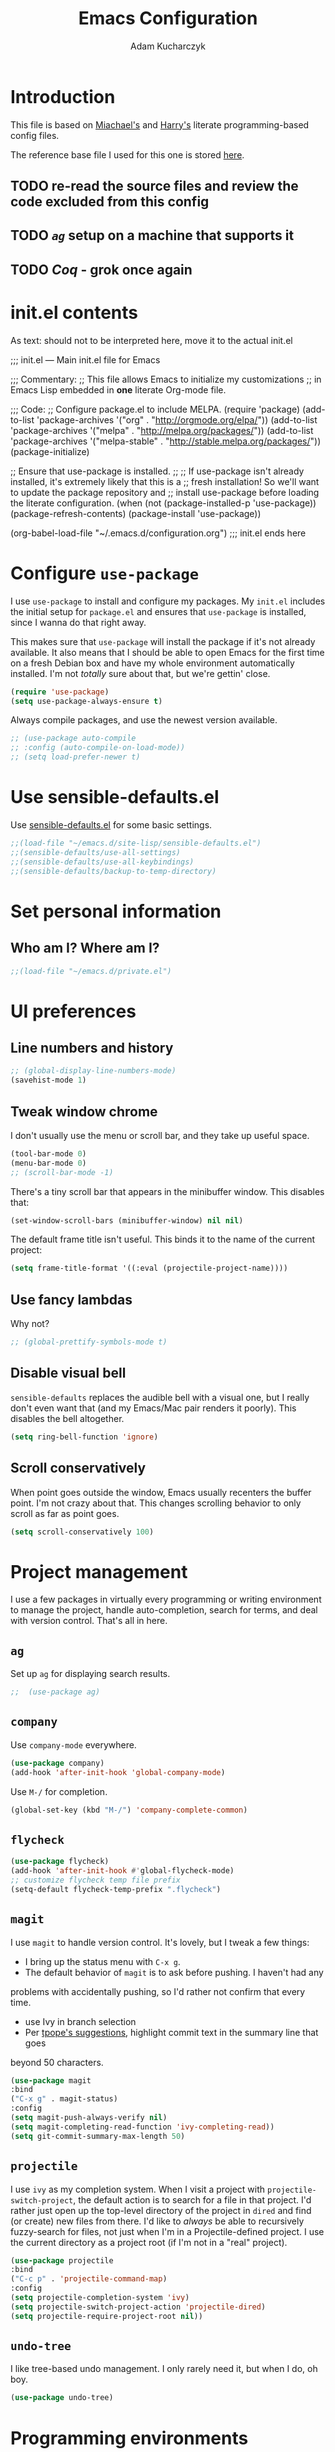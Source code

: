 #+TITLE: Emacs Configuration
#+AUTHOR: Adam Kucharczyk
#+EMAIL: 108adams@gmail.com
#+OPTIONS: toc:4 h:4

* Introduction

  This file is based on [[https://raw.githubusercontent.com/mwfogleman/.emacs.d/master/michael.org][Miachael's]] and [[https://github.com/hrs/dotfiles/blob/master/emacs/.emacs.d/configuration.org][Harry's]] literate programming-based config
  files.

  The reference base file I used for this one is stored [[file:init/Harry-configuration.org][here]].

** TODO re-read the source files and review the code excluded from this config
** TODO [[*=ag=][=ag=]] setup on a machine that supports it
** TODO [[*Coq][Coq]] - grok once again

* init.el contents

  As text: should not to be interpreted here, move it to the actual init.el

  ;;; init.el ---  Main init.el file for Emacs

  ;;; Commentary:
  ;; This file allows Emacs to initialize my customizations
  ;; in Emacs Lisp embedded in *one* literate Org-mode file.

  ;;; Code:
  ;; Configure package.el to include MELPA.
  (require 'package)
  (add-to-list 'package-archives '("org" . "http://orgmode.org/elpa/"))
  (add-to-list 'package-archives '("melpa" . "http://melpa.org/packages/"))
  (add-to-list 'package-archives '("melpa-stable" . "http://stable.melpa.org/packages/"))
  (package-initialize)

  ;; Ensure that use-package is installed.
  ;;
  ;; If use-package isn't already installed, it's extremely likely that this is a
  ;; fresh installation! So we'll want to update the package repository and
  ;; install use-package before loading the literate configuration.
  (when (not (package-installed-p 'use-package))
  (package-refresh-contents)
  (package-install 'use-package))

  (org-babel-load-file "~/.emacs.d/configuration.org")
  ;;; init.el ends here

* Configure =use-package=
  I use =use-package= to install and configure my packages. My =init.el= includes
  the initial setup for =package.el= and ensures that =use-package= is installed,
  since I wanna do that right away.

  This makes sure that =use-package= will install the package if it's not already
  available. It also means that I should be able to open Emacs for the first time
  on a fresh Debian box and have my whole environment automatically installed. I'm
  not /totally/ sure about that, but we're gettin' close.

  #+BEGIN_SRC emacs-lisp
(require 'use-package)
(setq use-package-always-ensure t)
  #+END_SRC

  Always compile packages, and use the newest version available.

  #+BEGIN_SRC emacs-lisp
;; (use-package auto-compile
;; :config (auto-compile-on-load-mode))
;; (setq load-prefer-newer t)
  #+END_SRC

* Use sensible-defaults.el
  Use [[https://github.com/hrs/sensible-defaults.el][sensible-defaults.el]] for some basic settings.
  #+BEGIN_SRC emacs-lisp
;;(load-file "~/emacs.d/site-lisp/sensible-defaults.el")
;;(sensible-defaults/use-all-settings)
;;(sensible-defaults/use-all-keybindings)
;;(sensible-defaults/backup-to-temp-directory)
  #+END_SRC
* Set personal information
** Who am I? Where am I?
   #+BEGIN_SRC emacs-lisp
;;(load-file "~/emacs.d/private.el")
   #+END_SRC
* UI preferences
** Line numbers and history
   #+BEGIN_SRC emacs-lisp
;; (global-display-line-numbers-mode)
(savehist-mode 1)
   #+END_SRC
** Tweak window chrome
   I don't usually use the menu or scroll bar, and they take up useful space.
   #+BEGIN_SRC emacs-lisp
(tool-bar-mode 0)
(menu-bar-mode 0)
;; (scroll-bar-mode -1)
   #+END_SRC
   There's a tiny scroll bar that appears in the minibuffer window. This disables
   that:
   #+BEGIN_SRC emacs-lisp
(set-window-scroll-bars (minibuffer-window) nil nil)
   #+END_SRC
   The default frame title isn't useful. This binds it to the name of the current
   project:
   #+BEGIN_SRC emacs-lisp
(setq frame-title-format '((:eval (projectile-project-name))))
   #+END_SRC
** Use fancy lambdas
   Why not?
   #+BEGIN_SRC emacs-lisp
;; (global-prettify-symbols-mode t)
   #+END_SRC
** Disable visual bell
   =sensible-defaults= replaces the audible bell with a visual one, but I really
   don't even want that (and my Emacs/Mac pair renders it poorly). This disables
   the bell altogether.
   #+BEGIN_SRC emacs-lisp
(setq ring-bell-function 'ignore)
   #+END_SRC
** Scroll conservatively
   When point goes outside the window, Emacs usually recenters the buffer point.
   I'm not crazy about that. This changes scrolling behavior to only scroll as far
   as point goes.
   #+BEGIN_SRC emacs-lisp
(setq scroll-conservatively 100)
   #+END_SRC
* Project management
  I use a few packages in virtually every programming or writing environment to
  manage the project, handle auto-completion, search for terms, and deal with
  version control. That's all in here.
** =ag=
   Set up =ag= for displaying search results.
   #+BEGIN_SRC emacs-lisp
;;  (use-package ag)
   #+END_SRC
** =company=
   Use =company-mode= everywhere.
   #+BEGIN_SRC emacs-lisp
(use-package company)
(add-hook 'after-init-hook 'global-company-mode)
   #+END_SRC
   Use =M-/= for completion.
   #+BEGIN_SRC emacs-lisp
(global-set-key (kbd "M-/") 'company-complete-common)
   #+END_SRC
** =flycheck=
   #+BEGIN_SRC emacs-lisp
(use-package flycheck)
(add-hook 'after-init-hook #'global-flycheck-mode)
;; customize flycheck temp file prefix
(setq-default flycheck-temp-prefix ".flycheck")
   #+END_SRC
** =magit=
   I use =magit= to handle version control. It's lovely, but I tweak a few things:
   - I bring up the status menu with =C-x g=.
   - The default behavior of =magit= is to ask before pushing. I haven't had any
   problems with accidentally pushing, so I'd rather not confirm that every
   time.
   - use Ivy in branch selection
   - Per [[http://tbaggery.com/2008/04/19/a-note-about-git-commit-messages.html][tpope's suggestions]], highlight commit text in the summary line that goes
   beyond 50 characters.
   #+BEGIN_SRC emacs-lisp
(use-package magit
:bind
("C-x g" . magit-status)
:config
(setq magit-push-always-verify nil)
(setq magit-completing-read-function 'ivy-completing-read))
(setq git-commit-summary-max-length 50)
   #+END_SRC
** =projectile=
   I use =ivy= as my completion system.
   When I visit a project with =projectile-switch-project=, the default action is
   to search for a file in that project. I'd rather just open up the top-level
   directory of the project in =dired= and find (or create) new files from there.
   I'd like to /always/ be able to recursively fuzzy-search for files, not just
   when I'm in a Projectile-defined project. I use the current directory as a
   project root (if I'm not in a "real" project).
   #+BEGIN_SRC emacs-lisp
(use-package projectile
:bind
("C-c p" . 'projectile-command-map)
:config
(setq projectile-completion-system 'ivy)
(setq projectile-switch-project-action 'projectile-dired)
(setq projectile-require-project-root nil))
   #+END_SRC
** =undo-tree=
   I like tree-based undo management. I only rarely need it, but when I do, oh boy.
   #+BEGIN_SRC emacs-lisp
(use-package undo-tree)
   #+END_SRC
* Programming environments
  I like shallow indentation, but tabs are displayed as 8 characters by default.
  This reduces that.
  #+BEGIN_SRC emacs-lisp
(setq-default tab-width 4)
  #+END_SRC
  Treating terms in CamelCase symbols as separate words makes editing a little
  easier for me, so I like to use =subword-mode= everywhere.
  #+BEGIN_SRC emacs-lisp
(use-package subword
:config (global-subword-mode 1))
  #+END_SRC
  Compilation output goes to the =*compilation*= buffer. I rarely have that window
  selected, so the compilation output disappears past the bottom of the window.
  This automatically scrolls the compilation window so I can always see the
  output.
  #+BEGIN_SRC emacs-lisp
(setq compilation-scroll-output t)
  #+END_SRC
** =web-mode=
   #+BEGIN_SRC emacs-lisp
(use-package web-mode)
   #+END_SRC
   If I'm in =web-mode=, I'd like to:
   - Color color-related words with =rainbow-mode=.
   - Still be able to run RSpec tests from =web-mode= buffers.
   - Indent everything with 2 spaces.
   #+BEGIN_SRC emacs-lisp
(add-hook 'web-mode-hook
(lambda ()
(rainbow-mode)
(rspec-mode)
(setq web-mode-markup-indent-offset 2)))
   #+END_SRC
** JavaScript and ESLint
   [[http://codewinds.com/blog/2015-04-02-emacs-flycheck-eslint-jsx.html][JS setup source]]
   Use js2 mode for full JS support.
   #+BEGIN_SRC emacs-lisp
(require 'js2-mode)
(add-to-list 'auto-mode-alist '("\\.js\\'" . js2-mode))
;; Better imenu
(add-hook 'js2-mode-hook #'js2-imenu-extras-mode)
;; use web-mode for .jsx files
(add-to-list 'auto-mode-alist '("\\.jsx$" . web-mode))
   #+END_SRC
   Disable jshint since we prefer eslint checking
   #+BEGIN_SRC emacs-lisp
(setq-default flycheck-disabled-checkers
(append flycheck-disabled-checkers
'(javascript-jshint)))
;; use eslint with web-mode for jsx files
(flycheck-add-mode 'javascript-eslint 'web-mode)
;; customize flycheck temp file prefix
(setq-default flycheck-temp-prefix ".flycheck")
   #+END_SRC
   Use local eslint from node_modules before global
   http://emacs.stackexchange.com/questions/21205/flycheck-with-file-relative-eslint-executable
   #+BEGIN_SRC emacs-lisp
(defun my/use-eslint-from-node-modules ()
(let* ((root (locate-dominating-file
(or (buffer-file-name) default-directory)
"node_modules"))
(eslint (and root (expand-file-name "node_modules/eslint/bin/eslint.js" root))))
(when (and eslint (file-executable-p eslint))
(setq-local flycheck-javascript-eslint-executable eslint))))
(add-hook 'flycheck-mode-hook #'my/use-eslint-from-node-modules)
   #+END_SRC
** Lisps
   I like to use =paredit= in Lisp modes to balance parentheses (and more!).
   #+BEGIN_SRC emacs-lisp
(use-package paredit)
   #+END_SRC
   =rainbow-delimiters= is convenient for coloring matching parentheses.
   #+BEGIN_SRC emacs-lisp
(use-package rainbow-delimiters)
   #+END_SRC
   All the lisps have some shared features, so we want to do the same things for
   all of them. That includes using =paredit=, =rainbow-delimiters=, and
   highlighting the whole expression when point is on a parenthesis.
   #+BEGIN_SRC emacs-lisp
(setq lispy-mode-hooks
'(clojure-mode-hook
emacs-lisp-mode-hook
lisp-mode-hook
scheme-mode-hook))
(dolist (hook lispy-mode-hooks)
(add-hook hook (lambda ()
(setq show-paren-style 'expression)
(paredit-mode)
(rainbow-delimiters-mode))))
   #+END_SRC
   If I'm writing in Emacs lisp I'd like to use =eldoc-mode= to display
   documentation.
   #+BEGIN_SRC emacs-lisp
(use-package eldoc
:config
(add-hook 'emacs-lisp-mode-hook 'eldoc-mode))
   #+END_SRC
   I also like using =flycheck-package= to ensure that my Elisp packages are
   correctly formatted.
   #+BEGIN_SRC emacs-lisp
(use-package flycheck-package)
(eval-after-load 'flycheck
'(flycheck-package-setup))
   #+END_SRC
** =sh=
   Indent with 2 spaces.
   #+BEGIN_SRC emacs-lisp
(add-hook 'sh-mode-hook
(lambda ()
(setq sh-basic-offset 2
sh-indentation 2)))
   #+END_SRC
** YAML
   #+BEGIN_SRC emacs-lisp
(use-package yaml-mode)
   #+END_SRC
   If I'm editing YAML I'm usually in a Rails project. I'd like to be able to run
   the tests from any buffer.
   #+BEGIN_SRC emacs-lisp
(add-hook 'yaml-mode-hook 'rspec-mode)
   #+END_SRC
* Publishing and task management with Org-mode
  #+BEGIN_SRC emacs-lisp
(use-package org)
  #+END_SRC
** Display preferences
   Use syntax highlighting in source blocks while editing.
   #+BEGIN_SRC emacs-lisp
(setq org-src-fontify-natively t)
   #+END_SRC
   Make TAB act as if it were issued in a buffer of the language's major mode.
   #+BEGIN_SRC emacs-lisp
(setq org-src-tab-acts-natively t)
   #+END_SRC
   When editing a code snippet, use the current window rather than popping open a
   new one (which shows the same information).
   #+BEGIN_SRC emacs-lisp
(setq org-src-window-setup 'current-window)
   #+END_SRC
   Quickly insert a block of elisp:
   #+BEGIN_SRC emacs-lisp
(add-to-list 'org-structure-template-alist
'("el" . "src emacs-lisp"))
(add-to-list 'org-structure-template-alist
'("p" . "src python"))
   #+END_SRC
** Task and org-capture management
   Store my org files in =~/org=, maintain an inbox in Dropbox, define
   the location of an index file (my main todo list), and archive finished tasks in
   =~/org/archive.org=.
   #+BEGIN_SRC emacs-lisp
(setq org-directory "~/org")
(defun org-file-path (filename)
"Return the absolute address of an org file, given its relative name."
(concat (file-name-as-directory org-directory) filename))
(setq org-inbox-file (org-file-path "inbox.org"))
(setq org-index-file (org-file-path "index.org"))
(setq org-archive-location
(concat (org-file-path "archive.org") "::* From %s"))
   #+END_SRC
   I use [[http://agiletortoise.com/drafts/][Drafts]] to create new tasks, format them according to a template, and
   append them to an "inbox.org" file in my Dropbox. This function lets me import
   them easily from that inbox file to my index.
   #+BEGIN_SRC emacs-lisp
(defun hrs/copy-tasks-from-inbox ()
(when (file-exists-p org-inbox-file)
(save-excursion
(find-file org-index-file)
(goto-char (point-max))
(insert-file-contents org-inbox-file)
(delete-file org-inbox-file))))
   #+END_SRC
   I store all my todos in =~/org/index.org=, so I'd like to derive my agenda from there.
   #+BEGIN_SRC emacs-lisp
(setq org-agenda-files (list org-index-file))
   #+END_SRC
   Hitting =C-c C-x C-s= will mark a todo as done and move it to an appropriate
   place in the archive.
   #+BEGIN_SRC emacs-lisp
(defun hrs/mark-done-and-archive ()
"Mark the state of an org-mode item as DONE and archive it."
(interactive)
(org-todo 'done)
(org-archive-subtree))
(define-key org-mode-map (kbd "C-c C-x C-s") 'hrs/mark-done-and-archive)
   #+END_SRC
   Record the time that a todo was archived.
   #+BEGIN_SRC emacs-lisp
(setq org-log-done 'time)
   #+END_SRC
**** Capturing tasks
     Define a few common tasks as capture templates. Specifically, I frequently:
     - Record ideas for future blog posts in =~/org/blog-ideas.org=,
     - Maintain a todo list in =~/org/index.org=.
     - Convert emails into todos to maintain an empty inbox.
     #+BEGIN_SRC emacs-lisp
(setq org-capture-templates
'(("b" "Blog idea"
entry
(file "~/org/blog-ideas.org")
"* %?\n")
("e" "Email" entry
(file+headline org-index-file "Inbox")
"* TODO %?\n\n%a\n\n")
("f" "Finished book"
table-line (file "~/org/books-read.org")
"| %^{Title} | %^{Author} | %u |")
("r" "Reading"
checkitem
(file (org-file-path "to-read.org")))
("t" "Todo"
entry
(file+headline org-index-file "Inbox")
"* TODO %?\n")))
     #+END_SRC
     Refiling according to the document's hierarchy.
     #+BEGIN_SRC emacs-lisp
(setq org-refile-use-outline-path t)
(setq org-outline-path-complete-in-steps nil)
     #+END_SRC
**** Keybindings
     Bind a few handy keys.
     #+BEGIN_SRC emacs-lisp
(define-key global-map "\C-cl" 'org-store-link)
(define-key global-map "\C-ca" 'org-agenda)
(define-key global-map "\C-cc" 'org-capture)
     #+END_SRC
     Hit =C-c i= to quickly open up my todo list.
     #+BEGIN_SRC emacs-lisp
(defun hrs/open-index-file ()
"Open the master org TODO list."
(interactive)
(hrs/copy-tasks-from-inbox)
(find-file org-index-file)
(flycheck-mode -1)
(end-of-buffer))
(global-set-key (kbd "C-c i") 'hrs/open-index-file)
     #+END_SRC
     Hit =M-n= to quickly open up a capture template for a new todo.
     #+BEGIN_SRC emacs-lisp
(defun org-capture-todo ()
(interactive)
(org-capture :keys "t"))
(global-set-key (kbd "M-n") 'org-capture-todo)
(add-hook 'gfm-mode-hook
(lambda () (local-set-key (kbd "M-n") 'org-capture-todo)))
(add-hook 'haskell-mode-hook
(lambda () (local-set-key (kbd "M-n") 'org-capture-todo)))
     #+END_SRC
** Exporting
   Allow export to markdown and beamer (for presentations).
   #+BEGIN_SRC emacs-lisp
(require 'ox-md)
(require 'ox-beamer)
   #+END_SRC
   Allow =babel= to evaluate Emacs lisp, Ruby, dot, or Gnuplot code.
   #+BEGIN_SRC emacs-lisp
(use-package gnuplot)
(org-babel-do-load-languages
'org-babel-load-languages
'((emacs-lisp . t)
(dot . t)
(gnuplot . t)))
   #+END_SRC
   Don't ask before evaluating code blocks.
   #+BEGIN_SRC emacs-lisp
(setq org-confirm-babel-evaluate nil)
   #+END_SRC
   Associate the "dot" language with the =graphviz-dot= major mode.
   #+BEGIN_SRC emacs-lisp
(use-package graphviz-dot-mode)
(add-to-list 'org-src-lang-modes '("dot" . graphviz-dot))
   #+END_SRC
   Translate regular ol' straight quotes to typographically-correct curly quotes
   when exporting.
   #+BEGIN_SRC emacs-lisp
(setq org-export-with-smart-quotes t)
   #+END_SRC
**** Exporting to HTML
     Don't include a footer with my contact and publishing information at the bottom
     of every exported HTML document.
     #+BEGIN_SRC emacs-lisp
(setq org-html-postamble nil)
     #+END_SRC
**** Exporting to PDF
     I want to produce PDFs with syntax highlighting in the code. The best way to do
     that seems to be with the =minted= package, but that package shells out to
     =pygments= to do the actual work. =pdflatex= usually disallows shell commands;
     this enables that.
     #+BEGIN_SRC emacs-lisp
(setq org-latex-pdf-process
'("xelatex -shell-escape -interaction nonstopmode -output-directory %o %f"
"xelatex -shell-escape -interaction nonstopmode -output-directory %o %f"
"xelatex -shell-escape -interaction nonstopmode -output-directory %o %f"))
     #+END_SRC
     Include the =minted= package in all of my LaTeX exports.
     #+BEGIN_SRC emacs-lisp
(add-to-list 'org-latex-packages-alist '("" "minted"))
(setq org-latex-listings 'minted)
     #+END_SRC
** TeX configuration
   I rarely write LaTeX directly any more, but I often export through it with
   org-mode, so I'm keeping them together.
   Automatically parse the file after loading it.
   #+BEGIN_SRC emacs-lisp
(setq TeX-parse-self t)
   #+END_SRC
   Always use =pdflatex= when compiling LaTeX documents. I don't really have any
   use for DVIs.
   #+BEGIN_SRC emacs-lisp
(setq TeX-PDF-mode t)
   #+END_SRC
   Open compiled PDFs in =zathura= instead of in the editor.
   #+BEGIN_SRC emacs-lisp
;; (add-hook 'org-mode-hook
;;       '(lambda ()
;;          (delete '("\\.pdf\\'" . default) org-file-apps)
;;          (add-to-list 'org-file-apps '("\\.pdf\\'" . "zathura %s"))))
   #+END_SRC
   Enable a minor mode for dealing with math (it adds a few useful keybindings),
   and always treat the current file as the "main" file. That's intentional, since
   I'm usually actually in an org document.
   #+BEGIN_SRC emacs-lisp
(add-hook 'LaTeX-mode-hook
(lambda ()
(LaTeX-math-mode)
(setq TeX-master t)))
   #+END_SRC
* Writing prose
** Editing with Markdown
   Because I can't always use =org=.
   - Associate =.md= files with GitHub-flavored Markdown.
   - Use =pandoc= to render the results.
   - Leave the code block font unchanged.
   #+BEGIN_SRC emacs-lisp
(use-package markdown-mode
:commands gfm-mode
:mode (("\\.md$" . gfm-mode))
:config
(setq markdown-command "pandoc --standalone --mathjax --from=markdown")
(custom-set-faces
'(markdown-code-face ((t nil)))))
   #+END_SRC
** Wrap paragraphs automatically
   =AutoFillMode= automatically wraps paragraphs, kinda like hitting =M-q=. I wrap
   a lot of paragraphs, so this automatically wraps 'em when I'm writing text,
   Markdown, or Org.
   #+BEGIN_SRC emacs-lisp
(add-hook 'text-mode-hook 'auto-fill-mode)
(add-hook 'gfm-mode-hook 'auto-fill-mode)
(add-hook 'org-mode-hook 'auto-fill-mode)
   #+END_SRC
** Cycle between spacing alternatives
   Successive calls to =cycle-spacing= rotate between changing the whitespace
   around point to:
   - A single space,
   - No spaces, or
   - The original spacing.
   Binding this to =M-SPC= is strictly better than the original binding of
   =just-one-space=.
   #+BEGIN_SRC emacs-lisp
(global-set-key (kbd "M-SPC") 'cycle-spacing)
   #+END_SRC
** Linting prose
   I use [[http://proselint.com/][proselint]] to check my prose for common errors. This creates a flycheck
   checker that runs proselint in texty buffers and displays my errors.
   #+BEGIN_SRC emacs-lisp
(require 'flycheck)
(flycheck-define-checker proselint
"A linter for prose."
:command ("proselint" source-inplace)
:error-patterns
((warning line-start (file-name) ":" line ":" column ": "
(id (one-or-more (not (any " "))))
(message (one-or-more not-newline)
(zero-or-more "\n" (any " ") (one-or-more not-newline)))
line-end))
:modes (text-mode markdown-mode gfm-mode org-mode))
(add-to-list 'flycheck-checkers 'proselint)
   #+END_SRC
   Use flycheck in the appropriate buffers:
   #+BEGIN_SRC emacs-lisp
(add-hook 'markdown-mode-hook #'flycheck-mode)
(add-hook 'gfm-mode-hook #'flycheck-mode)
(add-hook 'text-mode-hook #'flycheck-mode)
(add-hook 'org-mode-hook #'flycheck-mode)
   #+END_SRC
** Enable region case modification
   #+BEGIN_SRC emacs-lisp
(put 'downcase-region 'disabled nil)
(put 'upcase-region 'disabled nil)
   #+END_SRC
** Quickly explore my "notes" directory with =deft=
   #+BEGIN_SRC emacs-lisp
(use-package deft
:bind ("C-c n" . deft)
:commands (deft)
:init (setq deft-directory "~/notes"
deft-text-mode 'org-mode
deft-extensions '("org")
;; deft-use-filename-as-title t
deft-recursive t
deft-new-file-format "%Y-%m-%dT%H%M"))
   #+END_SRC
* =dired=
  Hide dotfiles by default, but toggle their visibility with =.=.
  #+BEGIN_SRC emacs-lisp
(use-package dired-hide-dotfiles
:config
(dired-hide-dotfiles-mode)
(define-key dired-mode-map "." 'dired-hide-dotfiles-mode))
  #+END_SRC
  Open media with the appropriate programs.
  #+BEGIN_SRC emacs-lisp
;; (use-package dired-open
;;   :config
;;   (setq dired-open-extensions
;;         '(("pdf" . "zathura")
;;           ("mkv" . "vlc")
;;           ("mp3" . "vlc")
;;           ("mp4" . "vlc")
;;           ("avi" . "vlc"))))
  #+END_SRC
  Mac dired tweak:
  #+BEGIN_SRC emacs-lisp
(setq-default dired-use-ls-dired nil)
  #+END_SRC
  These are the switches that get passed to =ls= when =dired= gets a list of
  files. We're using:
  - =l=: Use the long listing format.
  - =h=: Use human-readable sizes.
  - =v=: Sort numbers naturally.
  - =A=: Almost all. Doesn't include "=.=" or "=..=".
  #+BEGIN_SRC emacs-lisp
(setq-default dired-listing-switches "-lhvA")
  #+END_SRC
  Kill buffers of files/directories that are deleted in =dired=.
  #+BEGIN_SRC emacs-lisp
(setq dired-clean-up-buffers-too t)
  #+END_SRC
  Always copy directories recursively instead of asking every time.
  #+BEGIN_SRC emacs-lisp
(setq dired-recursive-copies 'always)
  #+END_SRC
  Ask before recursively /deleting/ a directory, though.
  #+BEGIN_SRC emacs-lisp
(setq dired-recursive-deletes 'top)
  #+END_SRC
  Open a file with an external program (that is, through =xdg-open=) by hitting
  =C-c C-o=.
  #+BEGIN_SRC emacs-lisp
(defun dired-xdg-open ()
"In dired, open the file named on this line."
(interactive)
(let* ((file (dired-get-filename nil t)))
(call-process "xdg-open" nil 0 nil file)))
(define-key dired-mode-map (kbd "C-c C-o") 'dired-xdg-open)
  #+END_SRC
* Editing settings
** Save my location within a file
   Using =save-place-mode= saves the location of point for every file I visit. If I
   close the file or close the editor, then later re-open it, point will be at the
   last place I visited.
   #+BEGIN_SRC emacs-lisp
(save-place-mode t)
   #+END_SRC
** Always indent with spaces
   Never use tabs. Tabs are the devil’s whitespace.
   #+BEGIN_SRC emacs-lisp
(setq-default indent-tabs-mode nil)
   #+END_SRC
** Install and configure =which-key=
   =which-key= displays the possible completions for a long keybinding. That's
   really helpful for some modes (like =projectile=, for example).
   #+BEGIN_SRC emacs-lisp
;; (use-package which-key
;;   :config (which-key-mode))
   #+END_SRC
** Configure =yasnippet=
   #+BEGIN_SRC emacs-lisp
(use-package yasnippet)
   #+END_SRC
   I keep my snippets in =~/.emacs.d/snippets/text-mode=, and I always want =yasnippet=
   enabled.
   #+BEGIN_SRC emacs-lisp
(setq yas-snippet-dirs '("~/.emacs.d/snippets/text-mode"))
(yas-global-mode 1)
   #+END_SRC
   I /don’t/ want =yas= to automatically indent the snippets it inserts. Sometimes
   this looks pretty bad (when indenting org-mode, for example, or trying to guess
   at the correct indentation for Python).
   #+BEGIN_SRC emacs-lisp
(setq yas/indent-line nil)
   #+END_SRC
** Configure =ivy= and =counsel=
   I use =ivy= and =counsel= as my completion framework.
   [[https://github.com/abo-abo/swiper][Documentation]]
   This configuration:
   - Uses =counsel-M-x= for command completion,
   - Replaces =isearch= with =swiper=,
   - Uses =smex= to maintain history,
   - Enables fuzzy matching everywhere except swiper (where it's thoroughly
   unhelpful), and
   - Includes recent files in the switch buffer.
   #+BEGIN_SRC emacs-lisp
(use-package counsel
:bind
("M-x" . 'counsel-M-x)
("C-s" . 'swiper)
:config
(use-package flx)
(use-package smex)
(ivy-mode 1)
(setq ivy-use-virtual-buffers t)
(setq ivy-count-format "(%d/%d) ")
(setq ivy-initial-inputs-alist nil)
(setq ivy-re-builders-alist
'((swiper . ivy--regex-plus)
(t . ivy--regex-fuzzy))))
   #+END_SRC
** Switch and rebalance windows when splitting
   When splitting a window, I invariably want to switch to the new window. This
   makes that automatic.
   #+BEGIN_SRC emacs-lisp
(defun hrs/split-window-below-and-switch ()
"Split the window horizontally, then switch to the new pane."
(interactive)
(split-window-below)
(balance-windows)
(other-window 1))
(defun hrs/split-window-right-and-switch ()
"Split the window vertically, then switch to the new pane."
(interactive)
(split-window-right)
(balance-windows)
(other-window 1))
(global-set-key (kbd "C-x 2") 'hrs/split-window-below-and-switch)
(global-set-key (kbd "C-x 3") 'hrs/split-window-right-and-switch)
   #+END_SRC
** Mass editing of =grep= results
   I like the idea of mass editing =grep= results the same way I can edit filenames
   in =dired=. These keybindings allow me to use =C-x C-q= to start editing =grep=
   results and =C-c C-c= to stop, just like in =dired=.
   #+BEGIN_SRC emacs-lisp
(use-package wgrep)
(eval-after-load 'grep
'(define-key grep-mode-map
(kbd "C-x C-q") 'wgrep-change-to-wgrep-mode))
(eval-after-load 'wgrep
'(define-key grep-mode-map
(kbd "C-c C-c") 'wgrep-finish-edit))
(setq wgrep-auto-save-buffer t)
   #+END_SRC
** Use projectile everywhere
   #+BEGIN_SRC emacs-lisp
(projectile-global-mode)
   #+END_SRC
* Set custom keybindings
  Just a few handy functions.
  #+BEGIN_SRC emacs-lisp
(global-set-key (kbd "M-o") 'other-window)
  #+END_SRC

